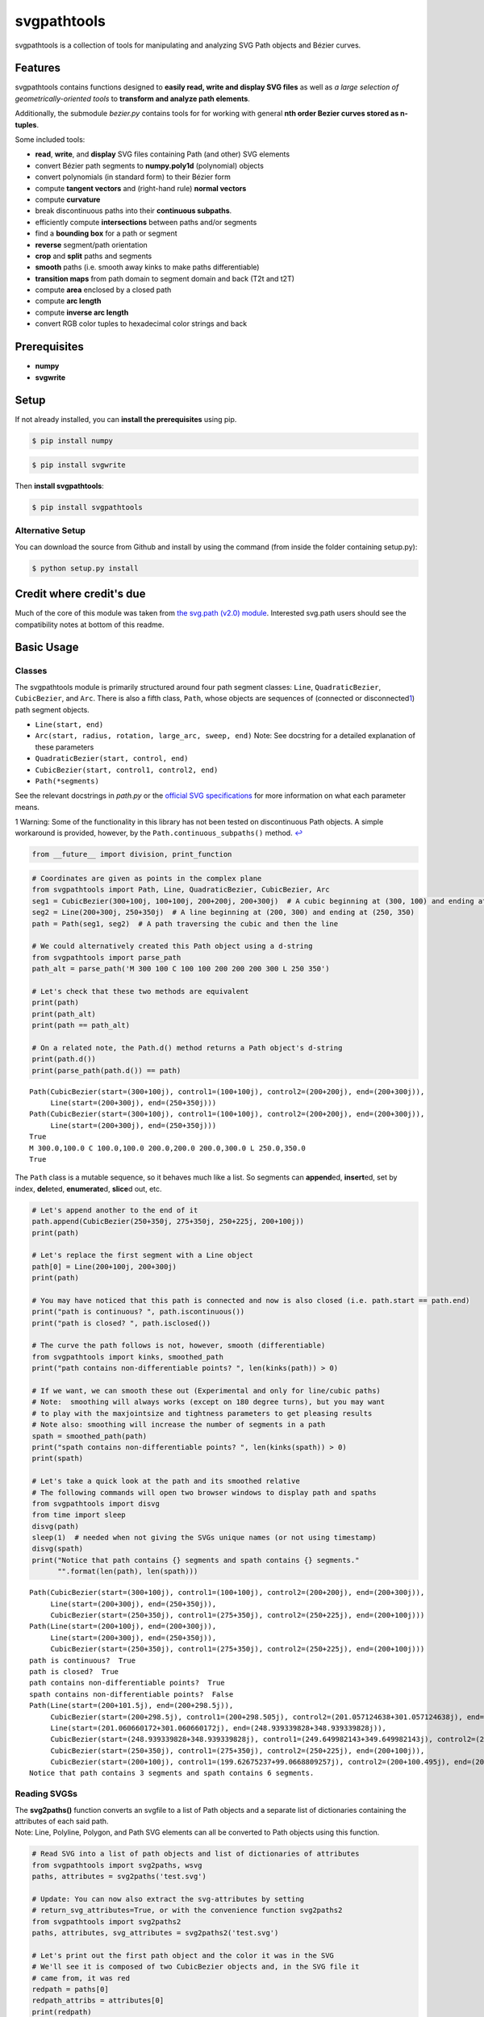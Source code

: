 
svgpathtools
============

svgpathtools is a collection of tools for manipulating and analyzing SVG
Path objects and Bézier curves.

Features
--------

svgpathtools contains functions designed to **easily read, write and
display SVG files** as well as *a large selection of
geometrically-oriented tools* to **transform and analyze path
elements**.

Additionally, the submodule *bezier.py* contains tools for for working
with general **nth order Bezier curves stored as n-tuples**.

Some included tools:

-  **read**, **write**, and **display** SVG files containing Path (and
   other) SVG elements
-  convert Bézier path segments to **numpy.poly1d** (polynomial) objects
-  convert polynomials (in standard form) to their Bézier form
-  compute **tangent vectors** and (right-hand rule) **normal vectors**
-  compute **curvature**
-  break discontinuous paths into their **continuous subpaths**.
-  efficiently compute **intersections** between paths and/or segments
-  find a **bounding box** for a path or segment
-  **reverse** segment/path orientation
-  **crop** and **split** paths and segments
-  **smooth** paths (i.e. smooth away kinks to make paths
   differentiable)
-  **transition maps** from path domain to segment domain and back (T2t
   and t2T)
-  compute **area** enclosed by a closed path
-  compute **arc length**
-  compute **inverse arc length**
-  convert RGB color tuples to hexadecimal color strings and back

Prerequisites
-------------

-  **numpy**
-  **svgwrite**

Setup
-----

If not already installed, you can **install the prerequisites** using
pip.

.. code:: bash

    $ pip install numpy

.. code:: bash

    $ pip install svgwrite

Then **install svgpathtools**:

.. code:: bash

    $ pip install svgpathtools

Alternative Setup
~~~~~~~~~~~~~~~~~

You can download the source from Github and install by using the command
(from inside the folder containing setup.py):

.. code:: bash

    $ python setup.py install

Credit where credit's due
-------------------------

Much of the core of this module was taken from `the svg.path (v2.0)
module <https://github.com/regebro/svg.path>`__. Interested svg.path
users should see the compatibility notes at bottom of this readme.

Basic Usage
-----------

Classes
~~~~~~~

The svgpathtools module is primarily structured around four path segment
classes: ``Line``, ``QuadraticBezier``, ``CubicBezier``, and ``Arc``.
There is also a fifth class, ``Path``, whose objects are sequences of
(connected or disconnected\ `1 <#f1>`__\ ) path segment objects.

-  ``Line(start, end)``

-  ``Arc(start, radius, rotation, large_arc, sweep, end)`` Note: See
   docstring for a detailed explanation of these parameters

-  ``QuadraticBezier(start, control, end)``

-  ``CubicBezier(start, control1, control2, end)``

-  ``Path(*segments)``

See the relevant docstrings in *path.py* or the `official SVG
specifications <http://www.w3.org/TR/SVG/paths.html>`__ for more
information on what each parameter means.

1 Warning: Some of the functionality in this library has not been tested
on discontinuous Path objects. A simple workaround is provided, however,
by the ``Path.continuous_subpaths()`` method. `↩ <#a1>`__

.. code:: ipython2

    from __future__ import division, print_function

.. code:: ipython2

    # Coordinates are given as points in the complex plane
    from svgpathtools import Path, Line, QuadraticBezier, CubicBezier, Arc
    seg1 = CubicBezier(300+100j, 100+100j, 200+200j, 200+300j)  # A cubic beginning at (300, 100) and ending at (200, 300)
    seg2 = Line(200+300j, 250+350j)  # A line beginning at (200, 300) and ending at (250, 350)
    path = Path(seg1, seg2)  # A path traversing the cubic and then the line
    
    # We could alternatively created this Path object using a d-string
    from svgpathtools import parse_path
    path_alt = parse_path('M 300 100 C 100 100 200 200 200 300 L 250 350')
    
    # Let's check that these two methods are equivalent
    print(path)
    print(path_alt)
    print(path == path_alt)
    
    # On a related note, the Path.d() method returns a Path object's d-string
    print(path.d())
    print(parse_path(path.d()) == path)


.. parsed-literal::

    Path(CubicBezier(start=(300+100j), control1=(100+100j), control2=(200+200j), end=(200+300j)),
         Line(start=(200+300j), end=(250+350j)))
    Path(CubicBezier(start=(300+100j), control1=(100+100j), control2=(200+200j), end=(200+300j)),
         Line(start=(200+300j), end=(250+350j)))
    True
    M 300.0,100.0 C 100.0,100.0 200.0,200.0 200.0,300.0 L 250.0,350.0
    True


The ``Path`` class is a mutable sequence, so it behaves much like a
list. So segments can **append**\ ed, **insert**\ ed, set by index,
**del**\ eted, **enumerate**\ d, **slice**\ d out, etc.

.. code:: ipython2

    # Let's append another to the end of it
    path.append(CubicBezier(250+350j, 275+350j, 250+225j, 200+100j))
    print(path)
    
    # Let's replace the first segment with a Line object
    path[0] = Line(200+100j, 200+300j)
    print(path)
    
    # You may have noticed that this path is connected and now is also closed (i.e. path.start == path.end)
    print("path is continuous? ", path.iscontinuous())
    print("path is closed? ", path.isclosed())
    
    # The curve the path follows is not, however, smooth (differentiable)
    from svgpathtools import kinks, smoothed_path
    print("path contains non-differentiable points? ", len(kinks(path)) > 0)
    
    # If we want, we can smooth these out (Experimental and only for line/cubic paths)
    # Note:  smoothing will always works (except on 180 degree turns), but you may want 
    # to play with the maxjointsize and tightness parameters to get pleasing results
    # Note also: smoothing will increase the number of segments in a path
    spath = smoothed_path(path)
    print("spath contains non-differentiable points? ", len(kinks(spath)) > 0)
    print(spath)
    
    # Let's take a quick look at the path and its smoothed relative
    # The following commands will open two browser windows to display path and spaths
    from svgpathtools import disvg
    from time import sleep
    disvg(path) 
    sleep(1)  # needed when not giving the SVGs unique names (or not using timestamp)
    disvg(spath)
    print("Notice that path contains {} segments and spath contains {} segments."
          "".format(len(path), len(spath)))


.. parsed-literal::

    Path(CubicBezier(start=(300+100j), control1=(100+100j), control2=(200+200j), end=(200+300j)),
         Line(start=(200+300j), end=(250+350j)),
         CubicBezier(start=(250+350j), control1=(275+350j), control2=(250+225j), end=(200+100j)))
    Path(Line(start=(200+100j), end=(200+300j)),
         Line(start=(200+300j), end=(250+350j)),
         CubicBezier(start=(250+350j), control1=(275+350j), control2=(250+225j), end=(200+100j)))
    path is continuous?  True
    path is closed?  True
    path contains non-differentiable points?  True
    spath contains non-differentiable points?  False
    Path(Line(start=(200+101.5j), end=(200+298.5j)),
         CubicBezier(start=(200+298.5j), control1=(200+298.505j), control2=(201.057124638+301.057124638j), end=(201.060660172+301.060660172j)),
         Line(start=(201.060660172+301.060660172j), end=(248.939339828+348.939339828j)),
         CubicBezier(start=(248.939339828+348.939339828j), control1=(249.649982143+349.649982143j), control2=(248.995+350j), end=(250+350j)),
         CubicBezier(start=(250+350j), control1=(275+350j), control2=(250+225j), end=(200+100j)),
         CubicBezier(start=(200+100j), control1=(199.62675237+99.0668809257j), control2=(200+100.495j), end=(200+101.5j)))
    Notice that path contains 3 segments and spath contains 6 segments.


Reading SVGSs
~~~~~~~~~~~~~

| The **svg2paths()** function converts an svgfile to a list of Path
  objects and a separate list of dictionaries containing the attributes
  of each said path.
| Note: Line, Polyline, Polygon, and Path SVG elements can all be
  converted to Path objects using this function.

.. code:: ipython2

    # Read SVG into a list of path objects and list of dictionaries of attributes 
    from svgpathtools import svg2paths, wsvg
    paths, attributes = svg2paths('test.svg')
    
    # Update: You can now also extract the svg-attributes by setting
    # return_svg_attributes=True, or with the convenience function svg2paths2
    from svgpathtools import svg2paths2
    paths, attributes, svg_attributes = svg2paths2('test.svg')
    
    # Let's print out the first path object and the color it was in the SVG
    # We'll see it is composed of two CubicBezier objects and, in the SVG file it 
    # came from, it was red
    redpath = paths[0]
    redpath_attribs = attributes[0]
    print(redpath)
    print(redpath_attribs['stroke'])


.. parsed-literal::

    Path(CubicBezier(start=(10.5+80j), control1=(40+10j), control2=(65+10j), end=(95+80j)),
         CubicBezier(start=(95+80j), control1=(125+150j), control2=(150+150j), end=(180+80j)))
    red


Writing SVGSs (and some geometric functions and methods)
~~~~~~~~~~~~~~~~~~~~~~~~~~~~~~~~~~~~~~~~~~~~~~~~~~~~~~~~

The **wsvg()** function creates an SVG file from a list of path. This
function can do many things (see docstring in *paths2svg.py* for more
information) and is meant to be quick and easy to use. Note: Use the
convenience function **disvg()** (or set 'openinbrowser=True') to
automatically attempt to open the created svg file in your default SVG
viewer.

.. code:: ipython2

    # Let's make a new SVG that's identical to the first
    wsvg(paths, attributes=attributes, svg_attributes=svg_attributes, filename='output1.svg')

.. figure:: https://cdn.rawgit.com/mathandy/svgpathtools/master/output1.svg
   :alt: output1.svg

   output1.svg

There will be many more examples of writing and displaying path data
below.

The .point() method and transitioning between path and path segment parameterizations
~~~~~~~~~~~~~~~~~~~~~~~~~~~~~~~~~~~~~~~~~~~~~~~~~~~~~~~~~~~~~~~~~~~~~~~~~~~~~~~~~~~~~

SVG Path elements and their segments have official parameterizations.
These parameterizations can be accessed using the ``Path.point()``,
``Line.point()``, ``QuadraticBezier.point()``, ``CubicBezier.point()``,
and ``Arc.point()`` methods. All these parameterizations are defined
over the domain 0 <= t <= 1.

| **Note:** In this document and in inline documentation and doctrings,
  I use a capital ``T`` when referring to the parameterization of a Path
  object and a lower case ``t`` when referring speaking about path
  segment objects (i.e. Line, QaudraticBezier, CubicBezier, and Arc
  objects).
| Given a ``T`` value, the ``Path.T2t()`` method can be used to find the
  corresponding segment index, ``k``, and segment parameter, ``t``, such
  that ``path.point(T)=path[k].point(t)``.
| There is also a ``Path.t2T()`` method to solve the inverse problem.

.. code:: ipython2

    # Example:
    
    # Let's check that the first segment of redpath starts 
    # at the same point as redpath
    firstseg = redpath[0] 
    print(redpath.point(0) == firstseg.point(0) == redpath.start == firstseg.start)
    
    # Let's check that the last segment of redpath ends on the same point as redpath
    lastseg = redpath[-1] 
    print(redpath.point(1) == lastseg.point(1) == redpath.end == lastseg.end)
    
    # This next boolean should return False as redpath is composed multiple segments
    print(redpath.point(0.5) == firstseg.point(0.5))
    
    # If we want to figure out which segment of redpoint the 
    # point redpath.point(0.5) lands on, we can use the path.T2t() method
    k, t = redpath.T2t(0.5)
    print(redpath[k].point(t) == redpath.point(0.5))


.. parsed-literal::

    True
    True
    False
    True


Bezier curves as NumPy polynomial objects
~~~~~~~~~~~~~~~~~~~~~~~~~~~~~~~~~~~~~~~~~

| Another great way to work with the parameterizations for ``Line``,
  ``QuadraticBezier``, and ``CubicBezier`` objects is to convert them to
  ``numpy.poly1d`` objects. This is done easily using the
  ``Line.poly()``, ``QuadraticBezier.poly()`` and ``CubicBezier.poly()``
  methods.
| There's also a ``polynomial2bezier()`` function in the pathtools.py
  submodule to convert polynomials back to Bezier curves.

**Note:** cubic Bezier curves are parameterized as

.. math:: \mathcal{B}(t) = P_0(1-t)^3 + 3P_1(1-t)^2t + 3P_2(1-t)t^2 + P_3t^3

where :math:`P_0`, :math:`P_1`, :math:`P_2`, and :math:`P_3` are the
control points ``start``, ``control1``, ``control2``, and ``end``,
respectively, that svgpathtools uses to define a CubicBezier object. The
``CubicBezier.poly()`` method expands this polynomial to its standard
form

.. math:: \mathcal{B}(t) = c_0t^3 + c_1t^2 +c_2t+c3

 where

.. math::

   \begin{bmatrix}c_0\\c_1\\c_2\\c_3\end{bmatrix} = 
   \begin{bmatrix}
   -1 & 3 & -3 & 1\\
   3 & -6 & -3 & 0\\
   -3 & 3 & 0 & 0\\
   1 & 0 & 0 & 0\\
   \end{bmatrix}
   \begin{bmatrix}P_0\\P_1\\P_2\\P_3\end{bmatrix}

``QuadraticBezier.poly()`` and ``Line.poly()`` are `defined
similarly <https://en.wikipedia.org/wiki/B%C3%A9zier_curve#General_definition>`__.

.. code:: ipython2

    # Example:
    b = CubicBezier(300+100j, 100+100j, 200+200j, 200+300j)
    p = b.poly()
    
    # p(t) == b.point(t)
    print(p(0.235) == b.point(0.235))
    
    # What is p(t)?  It's just the cubic b written in standard form.  
    bpretty = "{}*(1-t)^3 + 3*{}*(1-t)^2*t + 3*{}*(1-t)*t^2 + {}*t^3".format(*b.bpoints())
    print("The CubicBezier, b.point(x) = \n\n" + 
          bpretty + "\n\n" + 
          "can be rewritten in standard form as \n\n" +
          str(p).replace('x','t'))


.. parsed-literal::

    True
    The CubicBezier, b.point(x) = 
    
    (300+100j)*(1-t)^3 + 3*(100+100j)*(1-t)^2*t + 3*(200+200j)*(1-t)*t^2 + (200+300j)*t^3
    
    can be rewritten in standard form as 
    
                    3                2
    (-400 + -100j) t + (900 + 300j) t - 600 t + (300 + 100j)


The ability to convert between Bezier objects to NumPy polynomial
objects is very useful. For starters, we can take turn a list of Bézier
segments into a NumPy array ### Numpy Array operations on Bézier path
segments `Example available
here <https://github.com/mathandy/svgpathtools/blob/master/examples/compute-many-points-quickly-using-numpy-arrays.py>`__

To further illustrate the power of being able to convert our Bezier
curve objects to numpy.poly1d objects and back, lets compute the unit
tangent vector of the above CubicBezier object, b, at t=0.5 in four
different ways.

Tangent vectors (and more on NumPy polynomials)
~~~~~~~~~~~~~~~~~~~~~~~~~~~~~~~~~~~~~~~~~~~~~~~

.. code:: ipython2

    t = 0.5
    ### Method 1: the easy way
    u1 = b.unit_tangent(t)
    
    ### Method 2: another easy way 
    # Note: This way will fail if it encounters a removable singularity.
    u2 = b.derivative(t)/abs(b.derivative(t))
    
    ### Method 2: a third easy way 
    # Note: This way will also fail if it encounters a removable singularity.
    dp = p.deriv() 
    u3 = dp(t)/abs(dp(t))
    
    ### Method 4: the removable-singularity-proof numpy.poly1d way  
    # Note: This is roughly how Method 1 works
    from svgpathtools import real, imag, rational_limit
    dx, dy = real(dp), imag(dp)  # dp == dx + 1j*dy 
    p_mag2 = dx**2 + dy**2  # p_mag2(t) = |p(t)|**2
    # Note: abs(dp) isn't a polynomial, but abs(dp)**2 is, and,
    #  the limit_{t->t0}[f(t) / abs(f(t))] == 
    # sqrt(limit_{t->t0}[f(t)**2 / abs(f(t))**2])
    from cmath import sqrt
    u4 = sqrt(rational_limit(dp**2, p_mag2, t))
    
    print("unit tangent check:", u1 == u2 == u3 == u4)
    
    # Let's do a visual check
    mag = b.length()/4  # so it's not hard to see the tangent line
    tangent_line = Line(b.point(t), b.point(t) + mag*u1)
    disvg([b, tangent_line], 'bg', nodes=[b.point(t)])


.. parsed-literal::

    unit tangent check: True


Translations (shifts), reversing orientation, and normal vectors
~~~~~~~~~~~~~~~~~~~~~~~~~~~~~~~~~~~~~~~~~~~~~~~~~~~~~~~~~~~~~~~~

.. code:: ipython2

    # Speaking of tangents, let's add a normal vector to the picture
    n = b.normal(t)
    normal_line = Line(b.point(t), b.point(t) + mag*n)
    disvg([b, tangent_line, normal_line], 'bgp', nodes=[b.point(t)])
    
    # and let's reverse the orientation of b! 
    # the tangent and normal lines should be sent to their opposites
    br = b.reversed()
    
    # Let's also shift b_r over a bit to the right so we can view it next to b
    # The simplest way to do this is br = br.translated(3*mag),  but let's use 
    # the .bpoints() instead, which returns a Bezier's control points
    br.start, br.control1, br.control2, br.end = [3*mag + bpt for bpt in br.bpoints()]  # 
    
    tangent_line_r = Line(br.point(t), br.point(t) + mag*br.unit_tangent(t))
    normal_line_r = Line(br.point(t), br.point(t) + mag*br.normal(t))
    wsvg([b, tangent_line, normal_line, br, tangent_line_r, normal_line_r], 
         'bgpkgp', nodes=[b.point(t), br.point(t)], filename='vectorframes.svg', 
         text=["b's tangent", "br's tangent"], text_path=[tangent_line, tangent_line_r])

.. figure:: https://cdn.rawgit.com/mathandy/svgpathtools/master/vectorframes.svg
   :alt: vectorframes.svg

   vectorframes.svg

Rotations and Translations
~~~~~~~~~~~~~~~~~~~~~~~~~~

.. code:: ipython2

    # Let's take a Line and an Arc and make some pictures
    top_half = Arc(start=-1, radius=1+2j, rotation=0, large_arc=1, sweep=1, end=1)
    midline = Line(-1.5, 1.5)
    
    # First let's make our ellipse whole
    bottom_half = top_half.rotated(180)
    decorated_ellipse = Path(top_half, bottom_half)
    
    # Now let's add the decorations
    for k in range(12):
        decorated_ellipse.append(midline.rotated(30*k))
        
    # Let's move it over so we can see the original Line and Arc object next
    # to the final product
    decorated_ellipse = decorated_ellipse.translated(4+0j)
    wsvg([top_half, midline, decorated_ellipse], filename='decorated_ellipse.svg')

.. figure:: https://cdn.rawgit.com/mathandy/svgpathtools/master/decorated_ellipse.svg
   :alt: decorated\_ellipse.svg

   decorated\_ellipse.svg

arc length and inverse arc length
~~~~~~~~~~~~~~~~~~~~~~~~~~~~~~~~~

Here we'll create an SVG that shows off the parametric and geometric
midpoints of the paths from ``test.svg``. We'll need to compute use the
``Path.length()``, ``Line.length()``, ``QuadraticBezier.length()``,
``CubicBezier.length()``, and ``Arc.length()`` methods, as well as the
related inverse arc length methods ``.ilength()`` function to do this.

.. code:: ipython2

    # First we'll load the path data from the file test.svg
    paths, attributes = svg2paths('test.svg')
    
    # Let's mark the parametric midpoint of each segment
    # I say "parametric" midpoint because Bezier curves aren't 
    # parameterized by arclength 
    # If they're also the geometric midpoint, let's mark them
    # purple and otherwise we'll mark the geometric midpoint green
    min_depth = 5
    error = 1e-4
    dots = []
    ncols = []
    nradii = []
    for path in paths:
        for seg in path:
            parametric_mid = seg.point(0.5)
            seg_length = seg.length()
            if seg.length(0.5)/seg.length() == 1/2:
                dots += [parametric_mid]
                ncols += ['purple']
                nradii += [5]
            else:
                t_mid = seg.ilength(seg_length/2)
                geo_mid = seg.point(t_mid)
                dots += [parametric_mid, geo_mid]
                ncols += ['red', 'green']
                nradii += [5] * 2
    
    # In 'output2.svg' the paths will retain their original attributes
    wsvg(paths, nodes=dots, node_colors=ncols, node_radii=nradii, 
         attributes=attributes, filename='output2.svg')

.. figure:: https://cdn.rawgit.com/mathandy/svgpathtools/master/output2.svg
   :alt: output2.svg

   output2.svg

Intersections between Bezier curves
~~~~~~~~~~~~~~~~~~~~~~~~~~~~~~~~~~~

.. code:: ipython2

    # Let's find all intersections between redpath and the other 
    redpath = paths[0]
    redpath_attribs = attributes[0]
    intersections = []
    for path in paths[1:]:
        for (T1, seg1, t1), (T2, seg2, t2) in redpath.intersect(path):
            intersections.append(redpath.point(T1))
            
    disvg(paths, filename='output_intersections.svg', attributes=attributes,
          nodes = intersections, node_radii = [5]*len(intersections))

.. figure:: https://cdn.rawgit.com/mathandy/svgpathtools/master/output_intersections.svg
   :alt: output\_intersections.svg

   output\_intersections.svg

An Advanced Application: Offsetting Paths
~~~~~~~~~~~~~~~~~~~~~~~~~~~~~~~~~~~~~~~~~

Here we'll find the `offset
curve <https://en.wikipedia.org/wiki/Parallel_curve>`__ for a few paths.

.. code:: ipython2

    from svgpathtools import parse_path, Line, Path, wsvg
    def offset_curve(path, offset_distance, steps=1000):
        """Takes in a Path object, `path`, and a distance,
        `offset_distance`, and outputs an piecewise-linear approximation 
        of the 'parallel' offset curve."""
        nls = []
        for seg in path:
            ct = 1
            for k in range(steps):
                t = k / steps
                offset_vector = offset_distance * seg.normal(t)
                nl = Line(seg.point(t), seg.point(t) + offset_vector)
                nls.append(nl)
        connect_the_dots = [Line(nls[k].end, nls[k+1].end) for k in range(len(nls)-1)]
        if path.isclosed():
            connect_the_dots.append(Line(nls[-1].end, nls[0].end))
        offset_path = Path(*connect_the_dots)
        return offset_path
    
    # Examples:
    path1 = parse_path("m 288,600 c -52,-28 -42,-61 0,-97 ")
    path2 = parse_path("M 151,395 C 407,485 726.17662,160 634,339").translated(300)
    path3 = parse_path("m 117,695 c 237,-7 -103,-146 457,0").translated(500+400j)
    paths = [path1, path2, path3]
    
    offset_distances = [10*k for k in range(1,51)]
    offset_paths = []
    for path in paths:
        for distances in offset_distances:
            offset_paths.append(offset_curve(path, distances))
    
    # Note: This will take a few moments
    wsvg(paths + offset_paths, 'g'*len(paths) + 'r'*len(offset_paths), filename='offset_curves.svg')

.. figure:: https://cdn.rawgit.com/mathandy/svgpathtools/master/offset_curves.svg
   :alt: offset\_curves.svg

   offset\_curves.svg

Compatibility Notes for users of svg.path (v2.0)
------------------------------------------------

-  renamed Arc.arc attribute as Arc.large\_arc

-  Path.d() : For behavior similar\ `2 <#f2>`__\  to svg.path (v2.0),
   set both useSandT and use\_closed\_attrib to be True.

2 The behavior would be identical, but the string formatting used in
this method has been changed to use default format (instead of the
General format, {:G}), for inceased precision. `↩ <#a2>`__

Licence
-------

This module is under a MIT License.

